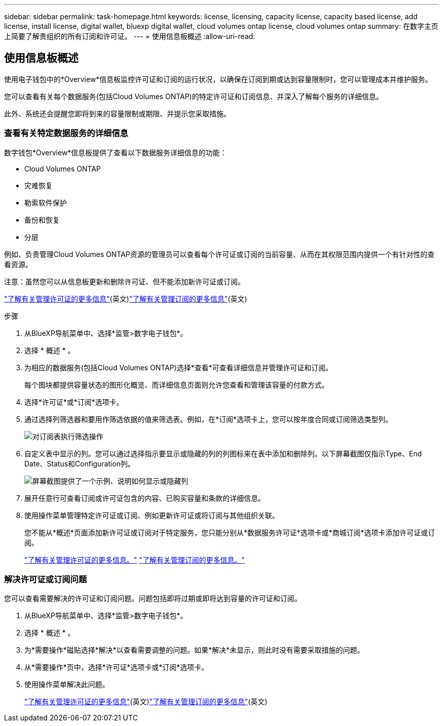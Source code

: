 ---
sidebar: sidebar 
permalink: task-homepage.html 
keywords: license, licensing, capacity license, capacity based license, add license, install license, digital wallet, bluexp digital wallet, cloud volumes ontap license, cloud volumes ontap 
summary: 在数字主页上简要了解贵组织的所有订阅和许可证。 
---
= 使用信息板概述
:allow-uri-read: 




== 使用信息板概述

[role="lead"]
使用电子钱包中的*Overview*信息板监控许可证和订阅的运行状况，以确保在订阅到期或达到容量限制时，您可以管理成本并维护服务。

您可以查看有关每个数据服务(包括Cloud Volumes ONTAP)的特定许可证和订阅信息、并深入了解每个服务的详细信息。

此外、系统还会提醒您即将到来的容量限制或期限、并提示您采取措施。



=== 查看有关特定数据服务的详细信息

数字钱包*Overview*信息板提供了查看以下数据服务详细信息的功能：

* Cloud Volumes ONTAP
* 灾难恢复
* 勒索软件保护
* 备份和恢复
* 分层


例如、负责管理Cloud Volumes ONTAP资源的管理员可以查看每个许可证或订阅的当前容量、从而在其权限范围内提供一个有针对性的查看资源。

注意：虽然您可以从信息板更新和删除许可证、但不能添加新许可证或订阅。

link:task-manage-data-services-licenses.html["了解有关管理许可证的更多信息"^](英文)link:task-manage-subscriptions.html["了解有关管理订阅的更多信息"^](英文)

.步骤
. 从BlueXP导航菜单中、选择*监管>数字电子钱包*。
. 选择 * 概述 * 。
. 为相应的数据服务(包括Cloud Volumes ONTAP)选择*查看*可查看详细信息并管理许可证和订阅。
+
每个图块都提供容量状态的图形化概览、而详细信息页面则允许您查看和管理该容量的付款方式。

. 选择*许可证*或*订阅*选项卡。
. 通过选择列筛选器和要用作筛选依据的值来筛选表。例如，在*订阅*选项卡上，您可以按年度合同或订阅筛选类型列。
+
image:screenshot_digital_wallet_filter.png["对订阅表执行筛选操作"]

. 自定义表中显示的列。您可以通过选择指示要显示或隐藏的列的列图标来在表中添加和删除列。以下屏幕截图仅指示Type、End Date、Status和Configuration列。
+
image:screenshot_digital_wallet_show_hide_columns.png["屏幕截图提供了一个示例、说明如何显示或隐藏列"]

. 展开任意行可查看订阅或许可证包含的内容、已购买容量和条款的详细信息。
. 使用操作菜单管理特定许可证或订阅、例如更新许可证或将订阅与其他组织关联。
+
您不能从*概述*页面添加新许可证或订阅对于特定服务，您只能分别从*数据服务许可证*选项卡或*商城订阅*选项卡添加许可证或订阅。

+
link:task-data-services-licenses.html["了解有关管理许可证的更多信息。"] link:task-manage-subscriptions.html["了解有关管理订阅的更多信息。"]





=== 解决许可证或订阅问题

您可以查看需要解决的许可证和订阅问题。问题包括即将过期或即将达到容量的许可证和订阅。

. 从BlueXP导航菜单中、选择*监管>数字电子钱包*。
. 选择 * 概述 * 。
. 为*需要操作*磁贴选择*解决*以查看需要调整的问题。如果*解决*未显示，则此时没有需要采取措施的问题。
. 从*需要操作*页中，选择*许可证*选项卡或*订阅*选项卡。
. 使用操作菜单解决此问题。
+
link:task-manage-data-services-licenses.html["了解有关管理许可证的更多信息"^](英文)link:task-manage-subscriptions.html["了解有关管理订阅的更多信息"^](英文)



